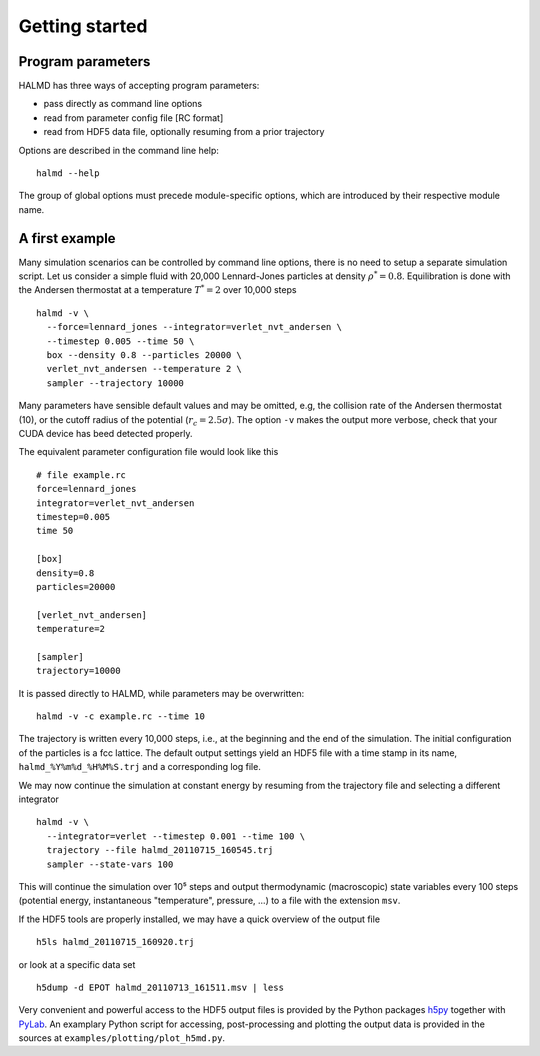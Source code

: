 Getting started
===============

Program parameters
------------------

HALMD has three ways of accepting program parameters:

* pass directly as command line options
* read from parameter config file [RC format]
* read from HDF5 data file, optionally resuming from a prior trajectory

Options are described in the command line help::

  halmd --help

The group of global options must precede module-specific options, which are
introduced by their respective module name.


A first example
---------------

Many simulation scenarios can be controlled by command line options, there is
no need to setup a separate simulation script. Let us consider a simple fluid
with 20,000 Lennard-Jones particles at density :math:`\rho^*=0.8`.
Equilibration is done with the Andersen thermostat at a temperature
:math:`T^*=2` over 10,000 steps ::

  halmd -v \
    --force=lennard_jones --integrator=verlet_nvt_andersen \
    --timestep 0.005 --time 50 \
    box --density 0.8 --particles 20000 \
    verlet_nvt_andersen --temperature 2 \
    sampler --trajectory 10000

Many parameters have sensible default values and may be omitted, e.g, the
collision rate of the Andersen thermostat (10), or the cutoff radius of the
potential (:math:`r_c=2.5\sigma`). The option ``-v`` makes the output more
verbose, check that your CUDA device has beed detected properly.

The equivalent parameter configuration file would look like this ::

  # file example.rc
  force=lennard_jones
  integrator=verlet_nvt_andersen
  timestep=0.005
  time 50

  [box]
  density=0.8
  particles=20000

  [verlet_nvt_andersen]
  temperature=2

  [sampler]
  trajectory=10000

It is passed directly to HALMD, while parameters may be overwritten: ::

  halmd -v -c example.rc --time 10

The trajectory is written every 10,000 steps, i.e., at the beginning and the
end of the simulation.  The initial configuration of the particles is a fcc
lattice. The default output settings yield an HDF5 file with a time stamp in
its name, ``halmd_%Y%m%d_%H%M%S.trj`` and a corresponding log file.

We may now continue the simulation at constant energy by resuming from the
trajectory file and selecting a different integrator ::

  halmd -v \
    --integrator=verlet --timestep 0.001 --time 100 \
    trajectory --file halmd_20110715_160545.trj
    sampler --state-vars 100

This will continue the simulation over 10⁵ steps and output thermodynamic
(macroscopic) state variables every 100 steps (potential energy, instantaneous
"temperature", pressure, ...) to a file with the extension ``msv``.

If the HDF5 tools are properly installed, we may have a quick overview of the output file ::

  h5ls halmd_20110715_160920.trj

or look at a specific data set ::

  h5dump -d EPOT halmd_20110713_161511.msv | less

Very convenient and powerful access to the HDF5 output files is provided by the
Python packages `h5py <http://alfven.org/wp/hdf5-for-python>`_ together with
`PyLab <http://www.scipy.org/PyLab>`_. An examplary Python script for
accessing, post-processing and plotting the output data is provided in
the sources at ``examples/plotting/plot_h5md.py``.

